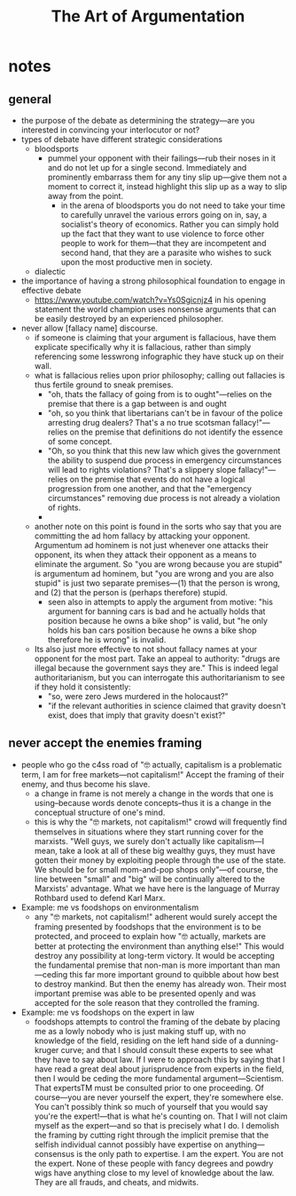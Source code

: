 #+title: The Art of Argumentation

* notes
** general
+ the purpose of the debate as determining the strategy---are you interested in convincing your interlocutor or not?
+ types of debate have different strategic considerations
  + bloodsports
    + pummel your opponent with their failings---rub their noses in it and do not let up for a single second. Immediately and prominently embarrass them for any tiny slip up---give them not a moment to correct it, instead highlight this slip up as a way to slip away from the point.
      + in the arena of bloodsports you do not need to take your time to carefully unravel the various errors going on in, say, a socialist's theory of economics. Rather you can simply hold up the fact that they want to use violence to force other people to work for them---that they are incompetent and second hand, that they are a parasite who wishes to suck upon the most productive men in society.
  + dialectic
+ the importance of having a strong philosophical foundation to engage in effective debate
  + https://www.youtube.com/watch?v=Ys0Sgicnjz4 in his opening statement the world champion uses nonsense arguments that can be easily destroyed by an experienced philosopher.
+ never allow [fallacy name] discourse.
  + if someone is claiming that your argument is fallacious, have them explicate specifically why it is fallacious, rather than simply referencing some lesswrong infographic they have stuck up on their wall.
  + what is fallacious relies upon prior philosophy; calling out fallacies is thus fertile ground to sneak premises.
    + "oh, thats the fallacy of going from is to ought"---relies on the premise that there is a gap between is and ought
    + "oh, so you think that libertarians can't be in favour of the police arresting drug dealers? That's a no true scotsman fallacy!"---relies on the premise that definitions do not identify the essence of some concept.
    + "Oh, so you think that this new law which gives the government the ability to suspend due process in emergency circumstances will lead to rights violations? That's a slippery slope fallacy!"---relies on the premise that events do not have a logical progression from one another, and that the "emergency circumstances" removing due process is not already a violation of rights.
    +
  + another note on this point is found in the sorts who say that you are committing the ad hom fallacy by attacking your opponent. Argumentum ad hominem is not just whenever one attacks their opponent, its when they attack their opponent as a means to eliminate the argument. So "you are wrong because you are stupid" is argumentum ad hominem, but "you are wrong and you are also stupid" is just two separate premises---(1) that the person is wrong, and (2) that the person is (perhaps therefore) stupid.
    + seen also in attempts to apply the argument from motive: "his argument for banning cars is bad and he actually holds that position because he owns a bike shop" is valid, but "he only holds his ban cars position because he owns a bike shop therefore he is wrong" is invalid.
  + Its also just more effective to not shout fallacy names at your opponent for the most part. Take an appeal to authority: "drugs are illegal because the government says they are." This is indeed legal authoritarianism, but you can interrogate this authoritarianism to see if they hold it consistently:
    + "so, were zero Jews murdered in the holocaust?"
    + "if the relevant authorities in science claimed that gravity doesn't exist, does that imply that gravity doesn't exist?"
** never accept the enemies framing
+ people who go the c4ss road of "🤓 actually, capitalism is a problematic term, I am for free markets---not capitalism!" Accept the framing of their enemy, and thus become his slave.
  + a change in frame is not merely a change in the words that one is using--because words denote concepts--thus it is a change in the conceptual structure of one's mind.
  + this is why the "🤓 markets, not capitalism!" crowd will frequently find themselves in situations where they start running cover for the marxists. "Well guys, we surely don't actually like capitalism---I mean, take a look at all of these big wealthy guys, they must have gotten their money by exploiting people through the use of the state. We should be for small mom-and-pop shops only"---of course, the line between "small" and "big" will be continually altered to the Marxists' advantage. What we have here is the language of Murray Rothbard used to defend Karl Marx.
+ Example: me vs foodshops on environmentalism
  + any "🤓 markets, not capitalism!" adherent would surely accept the framing presented by foodshops that the environment is to be protected, and proceed to explain how "🤓 actually, markets are better at protecting the environment than anything else!" This would destroy any possibility at long-term victory. It would be accepting the fundamental premise that non-man is more important than man---ceding this far more important ground to quibble about how best to destroy mankind. But then the enemy has already won. Their most important premise was able to be presented openly and was accepted for the sole reason that they controlled the framing.
+ Example: me vs foodshops on the expert in law
  + foodshops attempts to control the framing of the debate by placing me as a lowly nobody who is just making stuff up, with no knowledge of the field, residing on the left hand side of a dunning-kruger curve; and that I should consult these experts to see what they have to say about law. If I were to approach this by saying that I have read a great deal about jurisprudence from experts in the field, then I would be ceding the more fundamental argument---Scientism. That expertsTM must be consulted prior to one proceeding. Of course---you are never yourself the expert, they're somewhere else. You can't possibly think so much of yourself that you would say you're the expert!---that is what he's counting on. That I will not claim myself as the expert---and so that is precisely what I do. I demolish the framing by cutting right through the implicit premise that the selfish individual cannot possibly have expertise on anything---consensus is the only path to expertise. I am the expert. You are not the expert. None of these people with fancy degrees and powdry wigs have anything close to my level of knowledge about the law. They are all frauds, and cheats, and midwits.
#+begin_comment
One problem with this sort of approach is that it relies on the premise that leftists are in some way honest. That if we just move onto a new term, they wouldn't use this opportunity to press their advantage and immediately poison the new term, perhaps even more fully.

The result of term-hopping, then, is not only that it confuses potential converts, disintegrates the intellectual tradition, and alienates the radicals---but also that it forces you into a constant retreat from the enemy.

These ideologies survive only by default; by the slow progress afforded through a constant pressure on one side and a constant retreat on the other. Allowing them to set the terms is thus the only weapon they need.

"Oh, you guy's think that capitalism is evil? I guess I am a free market anarchist. Oh, the true meaning of freedom is slavery to the collective? Well in that case I am a black market anarchist. Oh, black markets are evil because it means that babies are being raped and infinity drugs are injected into orphans? Then I am just a market anarchist. Oh, markets are evil because they rely on pure self-interested trade, and that instead we should have a democratic vote on production? Gee wiz, I guess I'll have to be a social democrat."

The other alternative is that we end up with some hyper-obtuse term, where we bake in hundreds of different asterisks to account for the many attacks levied against us in a sort of "oh, I want this, but not like that, and also not like that, and please don't hate me!"

Such a term would not only break from the requirements of concept-formation, but would also signal to everyone with a spine that they should steer well clear of this philosophy. No radical wishes to be the lapdog of his enemies.
#+end_comment
